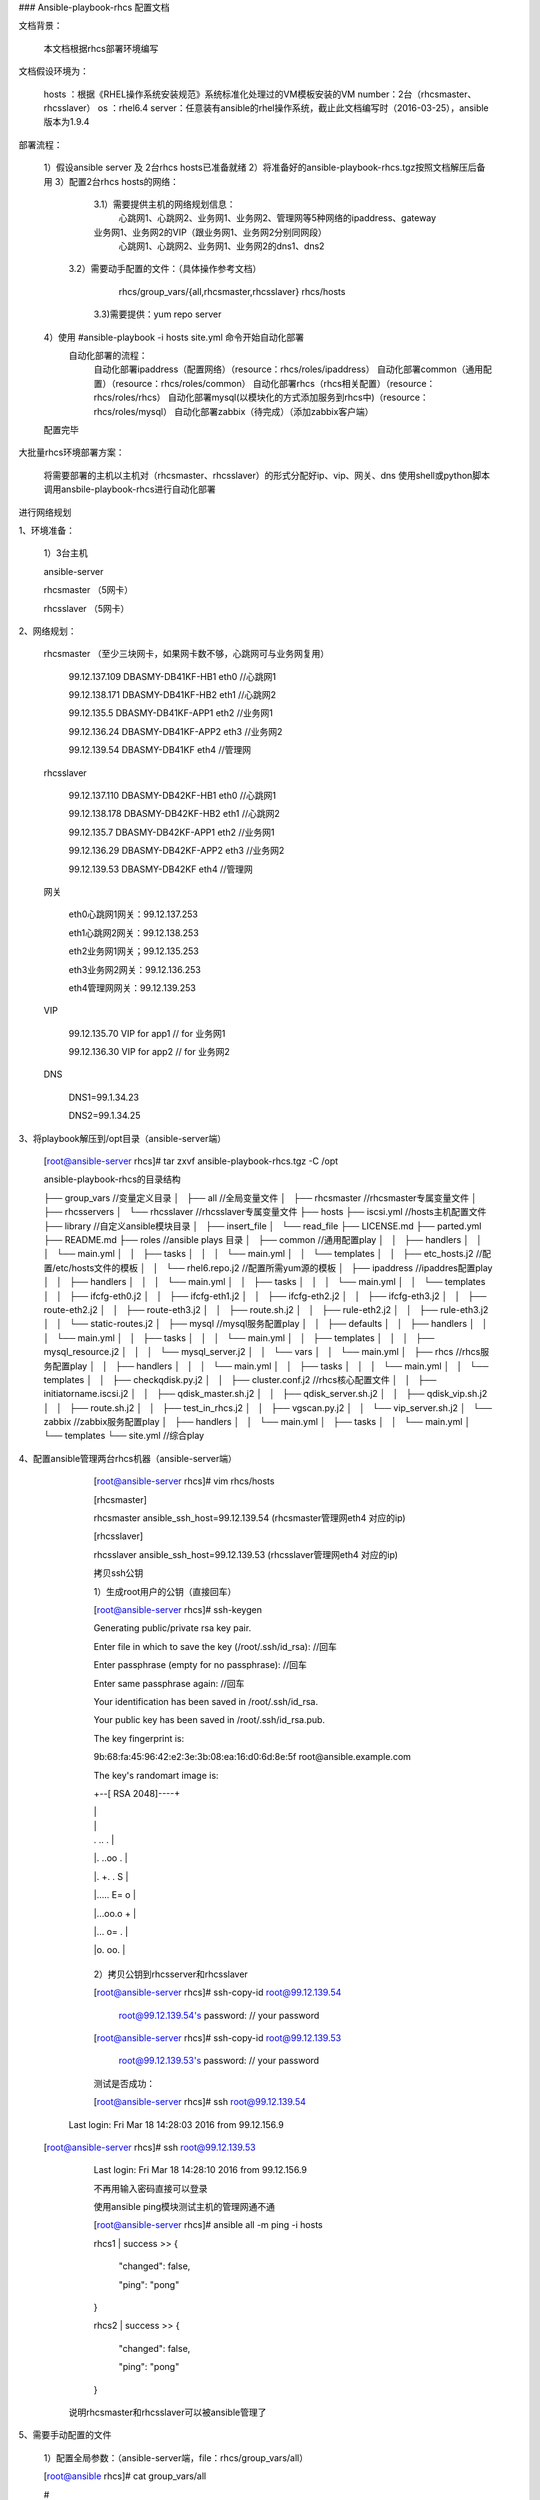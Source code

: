 

### Ansible-playbook-rhcs 配置文档

文档背景：


    本文档根据rhcs部署环境编写

文档假设环境为：


    hosts ：根据《RHEL操作系统安装规范》系统标准化处理过的VM模板安装的VM
    number：2台（rhcsmaster、rhcsslaver）
    os    ：rhel6.4
    server：任意装有ansible的rhel操作系统，截止此文档编写时（2016-03-25），ansible版本为1.9.4

部署流程：


    1）假设ansible server 及 2台rhcs hosts已准备就绪
    2）将准备好的ansible-playbook-rhcs.tgz按照文档解压后备用
    3）配置2台rhcs hosts的网络：
  	3.1）需要提供主机的网络规划信息：
	    心跳网1、心跳网2、业务网1、业务网2、管理网等5种网络的ipaddress、gateway
      	业务网1、业务网2的VIP（跟业务网1、业务网2分别同网段）
   	    心跳网1、心跳网2、业务网1、业务网2的dns1、dns2
	    
       3.2）需要动手配置的文件：（具体操作参考文档）
           rhcs/group_vars/{all,rhcsmaster,rhcsslaver}
           rhcs/hosts

	3.3)需要提供：yum repo server
                
    4）使用 #ansible-playbook -i hosts site.yml 命令开始自动化部署
	自动化部署的流程：
	    自动化部署ipaddress（配置网络）（resource：rhcs/roles/ipaddress）
	    自动化部署common（通用配置）（resource：rhcs/roles/common）
	    自动化部署rhcs（rhcs相关配置）（resource：rhcs/roles/rhcs）
	    自动化部署mysql(以模块化的方式添加服务到rhcs中)（resource：rhcs/roles/mysql）
	    自动化部署zabbix（待完成）（添加zabbix客户端）            
    配置完毕


大批量rhcs环境部署方案：

    将需要部署的主机以主机对（rhcsmaster、rhcsslaver）的形式分配好ip、vip、网关、dns
    使用shell或python脚本调用ansbile-playbook-rhcs进行自动化部署

进行网络规划



1、环境准备：



	1）3台主机

	ansible-server

	rhcsmaster （5网卡）

	rhcsslaver （5网卡）


2、网络规划：

	

    rhcsmaster （至少三块网卡，如果网卡数不够，心跳网可与业务网复用）

	99.12.137.109   DBASMY-DB41KF-HB1    eth0  //心跳网1

	99.12.138.171   DBASMY-DB41KF-HB2    eth1  //心跳网2

	99.12.135.5     DBASMY-DB41KF-APP1   eth2  //业务网1

	99.12.136.24    DBASMY-DB41KF-APP2   eth3  //业务网2

	99.12.139.54    DBASMY-DB41KF        eth4  //管理网 

	

    rhcsslaver

	99.12.137.110   DBASMY-DB42KF-HB1	eth0	//心跳网1

	99.12.138.178   DBASMY-DB42KF-HB2	eth1	//心跳网2

	99.12.135.7     DBASMY-DB42KF-APP1	eth2	//业务网1

	99.12.136.29    DBASMY-DB42KF-APP2	eth3	//业务网2

	99.12.139.53    DBASMY-DB42KF       eth4    //管理网

	

    网关

	eth0心跳网1网关：99.12.137.253

	eth1心跳网2网关：99.12.138.253

	eth2业务网1网关；99.12.135.253

	eth3业务网2网关：99.12.136.253

	eth4管理网网关：99.12.139.253

	

    VIP

 	99.12.135.70    VIP for app1		  // for 业务网1

	99.12.136.30    VIP for app2          // for 业务网2

	

    DNS

	DNS1=99.1.34.23

	DNS2=99.1.34.25

	

3、将playbook解压到/opt目录（ansible-server端）


	[root@ansible-server rhcs]# tar zxvf ansible-playbook-rhcs.tgz -C /opt

	
	ansible-playbook-rhcs的目录结构

	├── group_vars					//变量定义目录			
	│   ├── all					    //全局变量文件			
	│   ├── rhcsmaster				//rhcsmaster专属变量文件			
	│   ├── rhcsservers
	│   └── rhcsslaver				//rhcsslaver专属变量文件
	├── hosts					
	├── iscsi.yml					   //hosts主机配置文件
	├── library					   //自定义ansible模块目录					
	│   ├── insert_file
	│   └── read_file
	├── LICENSE.md
	├── parted.yml
	├── README.md
	├── roles					  //ansible plays 目录
	│   ├── common					//通用配置play
	│   │   ├── handlers
	│   │   │   └── main.yml
	│   │   ├── tasks
	│   │   │   └── main.yml
	│   │   └── templates
	│   │       ├── etc_hosts.j2			//配置/etc/hosts文件的模板
	│   │       └── rhel6.repo.j2			//配置所需yum源的模板
	│   ├── ipaddress				//ipaddres配置play
	│   │   ├── handlers
	│   │   │   └── main.yml
	│   │   ├── tasks
	│   │   │   └── main.yml
	│   │   └── templates
	│   │       ├── ifcfg-eth0.j2
	│   │       ├── ifcfg-eth1.j2
	│   │       ├── ifcfg-eth2.j2
	│   │       ├── ifcfg-eth3.j2
	│   │       ├── route-eth2.j2
	│   │       ├── route-eth3.j2
	│   │       ├── route.sh.j2
	│   │       ├── rule-eth2.j2
	│   │       ├── rule-eth3.j2
	│   │       └── static-routes.j2
	│   ├── mysql					//mysql服务配置play 
	│   │   ├── defaults
	│   │   ├── handlers
	│   │   │   └── main.yml
	│   │   ├── tasks
	│   │   │   └── main.yml
	│   │   ├── templates
	│   │   │   ├── mysql_resource.j2
	│   │   │   └── mysql_server.j2
	│   │   └── vars
	│   │       └── main.yml
	│   ├── rhcs					//rhcs服务配置play
	│   │   ├── handlers
	│   │   │   └── main.yml
	│   │   ├── tasks
	│   │   │   └── main.yml
	│   │   └── templates
	│   │       ├── checkqdisk.py.j2		
	│   │       ├── cluster.conf.j2		//rhcs核心配置文件
	│   │       ├── initiatorname.iscsi.j2 	
	│   │       ├── qdisk_master.sh.j2		
	│   │       ├── qdisk_server.sh.j2		
	│   │       ├── qdisk_vip.sh.j2		
	│   │       ├── route.sh.j2			
	│   │       ├── test_in_rhcs.j2		
	│   │       ├── vgscan.py.j2			
	│   │       └── vip_server.sh.j2		
	│   └── zabbix					//zabbix服务配置play			
	│       ├── handlers
	│       │   └── main.yml
	│       ├── tasks
	│       │   └── main.yml
	│       └── templates
	└── site.yml					//综合play

	



4、配置ansible管理两台rhcs机器（ansible-server端）



	[root@ansible-server rhcs]# vim rhcs/hosts


	[rhcsmaster]

	rhcsmaster ansible_ssh_host=99.12.139.54 (rhcsmaster管理网eth4 对应的ip)

	

	[rhcsslaver]

	rhcsslaver ansible_ssh_host=99.12.139.53 (rhcsslaver管理网eth4 对应的ip)



	
 	拷贝ssh公钥


	1）生成root用户的公钥（直接回车）

	[root@ansible-server rhcs]# ssh-keygen 


	Generating public/private rsa key pair.

	Enter file in which to save the key (/root/.ssh/id_rsa):  //回车

	Enter passphrase (empty for no passphrase):  //回车

	Enter same passphrase again: //回车

	Your identification has been saved in /root/.ssh/id_rsa.

	Your public key has been saved in /root/.ssh/id_rsa.pub.

	The key fingerprint is:

	9b:68:fa:45:96:42:e2:3e:3b:08:ea:16:d0:6d:8e:5f root@ansible.example.com

	The key's randomart image is:

	+--[ RSA 2048]----+

	|                 |

	|                 |

	| . .. .          |

	|. ..oo   .       |

	|.  +. . S        |

	|..... E= o       |

	|...oo.o +        |

	|... o= .         |

	|o.  oo.          |

	+-----------------+




	2）拷贝公钥到rhcsserver和rhcsslaver

	[root@ansible-server rhcs]# ssh-copy-id root@99.12.139.54 

	  root@99.12.139.54's password:    // your password



	[root@ansible-server rhcs]# ssh-copy-id root@99.12.139.53 

	  root@99.12.139.53's password:    // your password



	测试是否成功：


	[root@ansible-server rhcs]# ssh root@99.12.139.54

     Last login: Fri Mar 18 14:28:03 2016 from 99.12.156.9


    [root@ansible-server rhcs]# ssh root@99.12.139.53

	Last login: Fri Mar 18 14:28:10 2016 from 99.12.156.9


	不再用输入密码直接可以登录

	
	使用ansible ping模块测试主机的管理网通不通


	[root@ansible-server rhcs]# ansible all -m ping -i hosts


	rhcs1 | success >> {

		"changed": false, 

		"ping": "pong"

	}



	rhcs2 | success >> {

		"changed": false, 

		"ping": "pong"

	}

	

       说明rhcsmaster和rhcsslaver可以被ansible管理了


	

5、需要手动配置的文件
	
	1）配置全局参数：（ansible-server端，file：rhcs/group_vars/all）
        

	[root@ansible rhcs]# cat group_vars/all 

	#

	# Set IP Address	 //需要手动添加

	#

	network_root: /etc/sysconfig/network-scripts



	eth0_netmask: 255.255.255.0

	eth0_gateway: 99.12.137.253

	eth0_cidr: 99.12.137.0/24



	eth1_netmask: 255.255.255.0

	eth1_gateway: 99.12.138.253

	eth1_cidr: 99.12.138./24



	eth2_netmask: 255.255.255.0

	eth2_gateway: 99.12.135.253

	eth2_cidr: 99.12.135.0/24



	eth3_netmask: 255.255.255.0

	eth3_gateway: 99.12.136.253

	eth3_cidr: 99.12.136.0/24



	vip_for_app1: 99.12.135.70

	vip_for_app2: 99.12.136.30



	dns1: 99.1.34.23

	dns2: 99.1.34.25



	vcenter_server_ip: 99.12.131.102

	#
	# Set yum repos.           //需要手动修改	    
	#
	yum_server_path: http://99.1.14.11/rhel64

	#
	# Set Client /etc/hosts   //需要手动修改
	#
	heartbeat1_master_ip: 99.12.137.109
	heartbeat1_slaver_ip: 99.12.137.110

	heartbeat2_master_ip: 99.12.138.171
	heartbeat2_slaver_ip: 99.12.138.178

	heartbeat1_master_hostname: DBASMY-DB41KF-HB1
	heartbeat1_slaver_hostname: DBASMY-DB42KF-HB1

	heartbeat2_master_hostname: DBASMY-DB41KF-HB2
	heartbeat2_slaver_hostname: DBASMY-DB42KF-HB2

	#
	# Set heuristic_shell_scripts		// 默认配置，不需要手动修改
	#
	heuristic_shell_scripts: [
        	qdisk_master.sh,
        	qdisk_server.sh,
        	qdisk_vip.sh,
        	vip_server.sh
	]

	#
	# Set qdisk.			// 默认配置，其他客户需要手动指定
	#
	dev_name: sdc
	dev_part_name: sdc1
	qdisk_label: mysqlqdisk
	disk_size: 100% 				
	
	#
	# Set cluster /etc/cluster/cluster.conf	//默认配置，其他客户需要手动指定
	#
	config_version: 22
	heartbeat1_master_priority: 1
	heartbeat1_slaver_priority: 3

	ricci_password: redhat

	cluster_name: mycluster
	cluster_conf: /etc/cluster/cluster.conf
	cluster_fence_name: MySQL-Fence
	cluster_fence_method: vmware_soap

	master_vm_name: DBASMY-DB41KF
	master_vm_uuid: "{{hostvars['rhcs1'].ansible_product_uuid}}"

	slaver_vm_name: DBASMY-DB42KF
	slaver_vm_uuid: "{{hostvars['rhcs2'].ansible_product_uuid}}"

	altmulticast_addr: 224.192.204.10
	quorum_dev_poll: 30000

	fence_agent_ipaddr: 99.12.131.102
	fence_agent_login_user: vmrhcs01
	fence_agent_login_password: '@rhcs1215%'

	failoverdomain_name: MySQL-Domian

	mysql_start_script_path: /etc/rc.d/init.d/mysqld_new

	cman_timeout: 30000

	cluster_vip_log: /var/log/cluster/vipinfo.log
	
	#
	# mysql dependencies		// 添加mysql服务时用到的参数，如果不安装mysql服务，可以注释掉
	#
	mysql_dep_list: [
 	   expect,
 	   iscsi-initiator-utils,
 	   MySQL-python,
 	   perl-DBD-MySQL,
 	   perl-Time-HiRes,
 	   php,
 	   php-mysql,
  	  perl-DBD-MySQL,
  	  pcre-devel,
  	  zlib-devel,
  	  openssl-devel,
  	  gcc,
  	  java-1.7.0-openjdk.x86_64
	]

	#
	# Server for mysql		// 添加mysql服务时用到的参数，如果不安装mysql服务，可以注释掉
	#
	mysql_server_name: MySQL-Server
	

		

	2）配置rhcsmaster专用参数（ansible-server端，file：group_vars/rhcsmaster）

	
	---
	#
	# Set IP Address.	//需要手动修改
	#
	eth0_ip: 99.12.137.109
	eth1_ip: 99.12.138.171
	eth2_ip: 99.12.135.5
	eth3_ip: 99.12.136.24

	#
	# Create qdisk.
	#
	createqdisk: True

	#
	# Set HA-LVM /etc/lvm/lvm.conf
	#
	hb_name: "{{heartbeat1_master_hostname}}"


	


	3)配置rhcsslaver专用参数（ansible-server端，file：group_vars/rhcsslaver）

	---
	#
	# Set IP Address.	//需要手动修改
	#	
	eth0_ip: 99.12.137.110
	eth1_ip: 99.12.138.178
	eth2_ip: 99.12.135.7
	eth3_ip: 99.12.136.29

	#
	# Create qdisk.
	#
	createqdisk: False

	#
	# Set HA-LVM /etc/lvm/lvm.conf
	#
	hb_name: "{{heartbeat1_slaver_hostname}}"


6、 使用ansible-playbook-rhcs自动化部署rhcs服务（ansible-server端)
	
	1）只部署rhcs服务
	[root@ansible-server rhcs]# cd /opt/rhcs
	[root@ansible-server rhcs]# ansible-playbook -i hosts site.yml --skip-tags=mysql

	2) 同时部署rhcs和mysql
	[root@ansible-server rhcs]# cd /opt/rhcs
	[root@ansible-server rhcs]# ansible-playbook -i hosts site.yml





